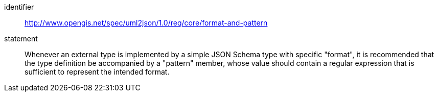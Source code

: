 [recommendation]
====
[%metadata]
identifier:: http://www.opengis.net/spec/uml2json/1.0/req/core/format-and-pattern
statement:: Whenever an external type is implemented by a simple JSON Schema type with specific "format", it is recommended that the type definition be accompanied by a "pattern" member, whose value should contain a regular expression that is sufficient to represent the intended format.

====
